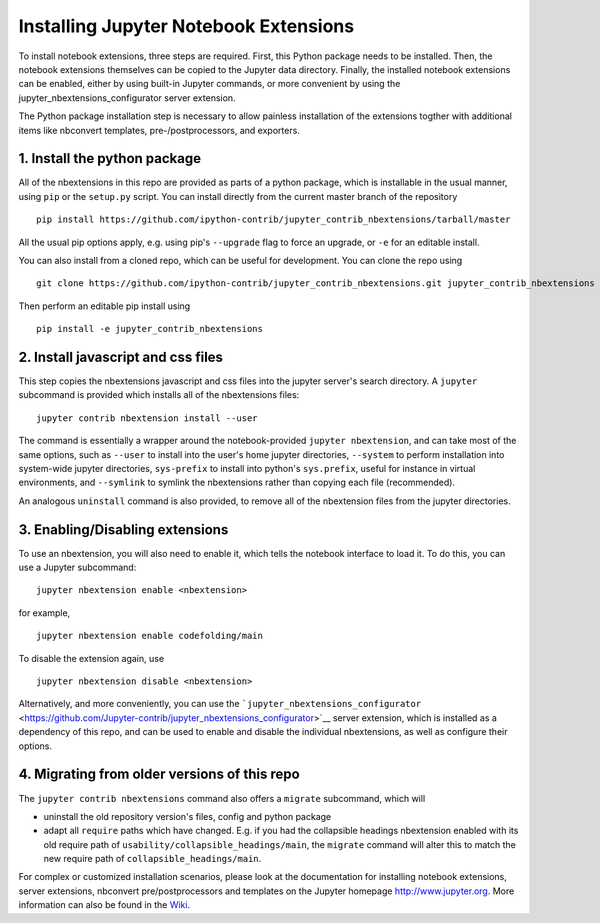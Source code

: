 Installing Jupyter Notebook Extensions
======================================

To install notebook extensions, three steps are required. First, this
Python package needs to be installed. Then, the notebook extensions
themselves can be copied to the Jupyter data directory. Finally, the
installed notebook extensions can be enabled, either by using built-in
Jupyter commands, or more convenient by using the
jupyter\_nbextensions\_configurator server extension.

The Python package installation step is necessary to allow painless
installation of the extensions togther with additional items like
nbconvert templates, pre-/postprocessors, and exporters.

1. Install the python package
-----------------------------

All of the nbextensions in this repo are provided as parts of a python
package, which is installable in the usual manner, using ``pip`` or the
``setup.py`` script. You can install directly from the current master
branch of the repository

::

    pip install https://github.com/ipython-contrib/jupyter_contrib_nbextensions/tarball/master

All the usual pip options apply, e.g. using pip's ``--upgrade`` flag to
force an upgrade, or ``-e`` for an editable install.

You can also install from a cloned repo, which can be useful for
development. You can clone the repo using

::

    git clone https://github.com/ipython-contrib/jupyter_contrib_nbextensions.git jupyter_contrib_nbextensions

Then perform an editable pip install using

::

    pip install -e jupyter_contrib_nbextensions

2. Install javascript and css files
-----------------------------------

This step copies the nbextensions javascript and css files into the
jupyter server's search directory. A ``jupyter`` subcommand is provided
which installs all of the nbextensions files:

::

    jupyter contrib nbextension install --user

The command is essentially a wrapper around the notebook-provided
``jupyter nbextension``, and can take most of the same options, such as
``--user`` to install into the user's home jupyter directories,
``--system`` to perform installation into system-wide jupyter
directories, ``sys-prefix`` to install into python's ``sys.prefix``,
useful for instance in virtual environments, and ``--symlink`` to
symlink the nbextensions rather than copying each file (recommended).

An analogous ``uninstall`` command is also provided, to remove all of
the nbextension files from the jupyter directories.

3. Enabling/Disabling extensions
--------------------------------

To use an nbextension, you will also need to enable it, which tells the
notebook interface to load it. To do this, you can use a Jupyter
subcommand:

::

    jupyter nbextension enable <nbextension>

for example,

::

    jupyter nbextension enable codefolding/main

To disable the extension again, use

::

    jupyter nbextension disable <nbextension>

Alternatively, and more conveniently, you can use the
```jupyter_nbextensions_configurator`` <https://github.com/Jupyter-contrib/jupyter_nbextensions_configurator>`__
server extension, which is installed as a dependency of this repo, and
can be used to enable and disable the individual nbextensions, as well
as configure their options.

4. Migrating from older versions of this repo
---------------------------------------------

The ``jupyter contrib nbextensions`` command also offers a ``migrate``
subcommand, which will

-  uninstall the old repository version's files, config and python
   package
-  adapt all ``require`` paths which have changed. E.g. if you had the
   collapsible headings nbextension enabled with its old require path of
   ``usability/collapsible_headings/main``, the ``migrate`` command will
   alter this to match the new require path of
   ``collapsible_headings/main``.

For complex or customized installation scenarios, please look at the
documentation for installing notebook extensions, server extensions,
nbconvert pre/postprocessors and templates on the Jupyter homepage
http://www.jupyter.org. More information can also be found in the
`Wiki <https://github.com/ipython-contrib/jupyter_contrib_nbextensions/wiki>`__.

.. seealso::

   `Installing Jupyter <http://jupyter.readthedocs.org/en/latest/install.html>`__
